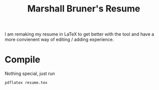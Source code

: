 #+title: Marshall Bruner's Resume

I am remaking my resume in LaTeX to get better with the tool and have a more convienent way of editing / adding experience.

* Compile
Nothing special, just run
#+BEGIN_SRC bash
pdflatex resume.tex
#+END_SRC

